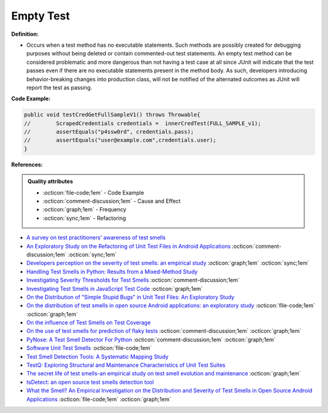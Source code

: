 Empty Test
^^^^^
**Definition:**

* Occurs when a test method has no executable statements. Such methods are possibly created for debugging purposes without being deleted or contain commented-out test statements. An empty test method can be considered problematic and more dangerous than not having a test case at all since JUnit will indicate that the test passes even if there are no executable statements present in the method body. As such, developers introducing behavior-breaking changes into production class, will not be notified of the alternated outcomes as JUnit will report the test as passing.


**Code Example:**

.. code-block:: java

    public void testCredGetFullSampleV1() throws Throwable{
    //        ScrapedCredentials credentials =  innerCredTest(FULL_SAMPLE_v1);
    //        assertEquals("p4ssw0rd", credentials.pass);
    //        assertEquals("user@example.com",credentials.user);
    }
                
**References:**

.. admonition:: Quality attributes

    * :octicon:`file-code;1em` -  Code Example
    * :octicon:`comment-discussion;1em` -  Cause and Effect
    * :octicon:`graph;1em` -  Frequency
    * :octicon:`sync;1em` -  Refactoring

* `A survey on test practitioners' awareness of test smells <https://arxiv.org/abs/2003.05613>`_
* `An Exploratory Study on the Refactoring of Unit Test Files in Android Applications <https://dl.acm.org/doi/10.1145/3387940.3392189>`_ :octicon:`comment-discussion;1em` :octicon:`sync;1em`
* `Developers perception on the severity of test smells: an empirical study <https://arxiv.org/abs/2107.13902>`_ :octicon:`graph;1em` :octicon:`sync;1em`
* `Handling Test Smells in Python: Results from a Mixed-Method Study <https://dl.acm.org/doi/10.1145/3474624.3477066>`_
* `Investigating Severity Thresholds for Test Smells <https://dl.acm.org/doi/abs/10.1145/3379597.3387453>`_ :octicon:`comment-discussion;1em`
* `Investigating Test Smells in JavaScript Test Code <https://dl.acm.org/doi/10.1145/3482909.3482915>`_ :octicon:`graph;1em`
* `On the Distribution of "Simple Stupid Bugs" in Unit Test Files: An Exploratory Study <https://ieeexplore.ieee.org/document/9463091>`_
* `On the distribution of test smells in open source Android applications: an exploratory study <https://dl.acm.org/doi/10.5555/3370272.3370293>`_ :octicon:`file-code;1em` :octicon:`graph;1em`
* `On the influence of Test Smells on Test Coverage <https://dl.acm.org/doi/10.1145/3350768.3350775>`_
* `On the use of test smells for prediction of flaky tests <https://dl.acm.org/doi/abs/10.1145/3482909.3482916>`_ :octicon:`comment-discussion;1em` :octicon:`graph;1em`
* `PyNose: A Test Smell Detector For Python <https://ieeexplore.ieee.org/document/9678615/>`_ :octicon:`comment-discussion;1em` :octicon:`graph;1em`
* `Software Unit Test Smells <https://testsmells.org/>`_ :octicon:`file-code;1em`
* `Test Smell Detection Tools: A Systematic Mapping Study <https://dl.acm.org/doi/10.1145/3463274.3463335>`_
* `TestQ: Exploring Structural and Maintenance Characteristics of Unit Test Suites <https://citeseerx.ist.psu.edu/viewdoc/download?doi=10.1.1.649.6409&rep=rep1&type=pdf>`_
* `The secret life of test smells-an empirical study on test smell evolution and maintenance <https://link.springer.com/article/10.1007/s10664-021-09969-1>`_ :octicon:`graph;1em`
* `tsDetect: an open source test smells detection tool <https://dl.acm.org/doi/10.1145/3368089.3417921>`_
* `What the Smell? An Empirical Investigation on the Distribution and Severity of Test Smells in Open Source Android Applications <https://www.proquest.com/openview/17433ac63caf619abb410e441e6557f0/1?pq-origsite=gscholar&cbl=18750>`_ :octicon:`file-code;1em` :octicon:`graph;1em`
